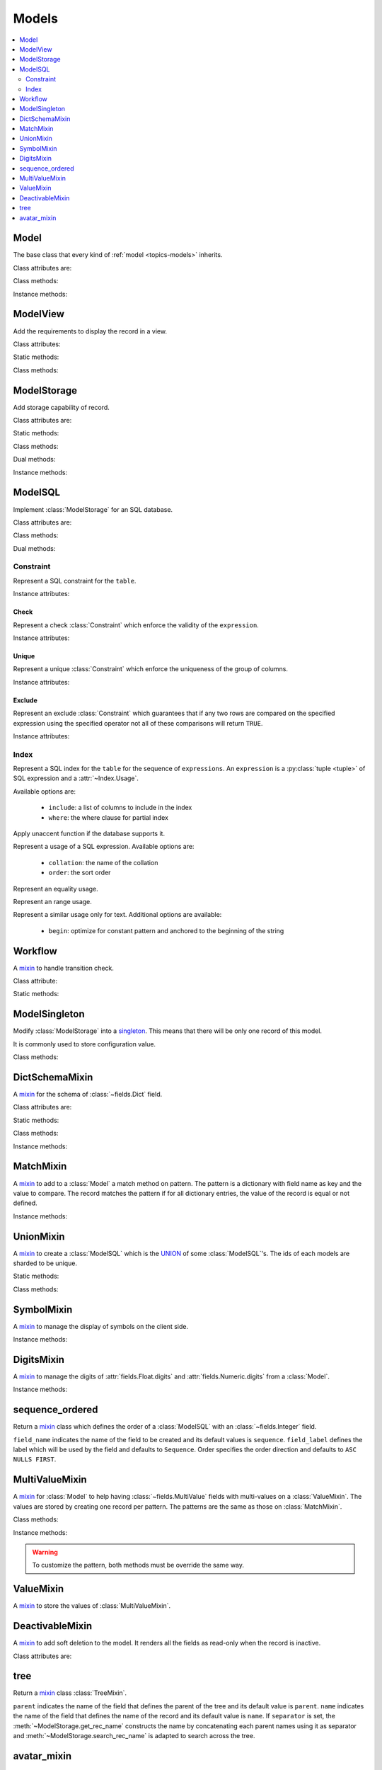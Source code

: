 .. _ref-models:
.. module:: trytond.model

======
Models
======

.. contents::
   :local:
   :backlinks: entry
   :depth: 2

Model
=====

.. class:: Model([id[, \**kwargs]])

The base class that every kind of :ref:`model <topics-models>` inherits.

Class attributes are:

.. attribute:: Model.__name__

   The a unique name to reference the model throughout the platform.

.. attribute:: Model.__access__

   A set that contains the names of relation field for which the access rights
   are also checked for this model.

.. attribute:: Model.__rpc__

   A dictionary with method name as key and an instance of
   :class:`~trytond.rpc.RPC` as value.

.. attribute:: Model._rec_name

   The name of the field used as name of records.
   The default value is ``name``.

.. attribute:: Model.id

   The definition of the :class:`~trytond.model.fields.Integer` field ``id`` of
   records.

.. attribute:: Model.__queue__

   Return a queue caller for the model.
   The called method will be pushed into the queue.

.. attribute:: Model._fields

   A dictionary with the field name as key and its
   :class:`~fields.Field` instance as value.

.. attribute:: Model._record

   The record class to store internaly the values of the instances.

.. attribute:: Model._defaults

   A dictionary with the field name as key and its default method as value.

Class methods:

.. classmethod:: Model.__setup__()

   Setup the class before adding into the :class:`~trytond.pool.Pool`.
   See :meth:`trytond.pool.PoolBase.__setup__`.

.. classmethod:: Model.__post_setup__()

   Setup the class after added into the :class:`~trytond.pool.Pool`.
   See :meth:`trytond.pool.PoolBase.__post_setup__`.

.. classmethod:: Model.__register__(module_name)

   Register the model in ``ir.model`` and ``ir.model.field``.
   See :meth:`trytond.pool.PoolBase.__register__`.

.. classmethod:: Model.default_get(fields_names[, with_rec_name])

   Return a dictionary with the default values for each field in
   ``fields_names``.
   Default values are defined by the returned value of each instance method
   with the pattern ``default_<field name>()``.

   ``with_rec_name`` allow to add ``rec_name`` value for each many2one field.

   The ``default_rec_name`` key in the context can be used to define the value
   of the :attr:`~Model._rec_name` field.

.. classmethod:: Model.fields_get([fields_names[, level]])

   Return the definition of each field on the model.

   ``level`` defines the number of relations to include in the relation field
   definition.

.. classmethod:: Model.__names__([field[, record]])

   Return a dictionary with the name of the ``model``, the ``field`` and the
   ``record`` and the ``value`` of the field.
   It is a convenience-method used to format messages which should include
   those names.

Instance methods:

.. method:: Model.on_change(fieldnames)

   Return the list of changes by calling ``on_change`` method of each field.

.. method:: Model.on_change_with(fieldnames)

   Return the new values of all fields by calling ``on_change_with`` method of
   each field.

.. method:: Model.on_change_notify(fieldnames)

    Returns a list of type and message couple to display on the client side.
    Available types are ``info``, ``warning`` and ``error``.

    .. note::
      To be called by the client, this method must be decorated
      by :meth:`~trytond.model.fields.depends` with the fields needed.

.. method:: Model.pre_validate()

   Validate the instance before being stored.
   This method is called by the client to validate the instance.

ModelView
=========

.. class:: ModelView

Add the requirements to display the record in a view.

Class attributes:

.. attribute:: ModelView._buttons

   A dictionary with button name as key and the states dictionary for the
   button.
   The keys are ``invisible``, ``readonly`` and ``icon`` which have a
   :class:`~trytond.pyson.PYSON` statement as value and ``depends`` which has a
   list of field names on which the states depend.
   This is used as default attributes of the buttons for the views that show
   them.

Static methods:

.. staticmethod:: ModelView.button()

   Decorate button's method to check group access and rule.

.. staticmethod:: ModelView.button_action(action)

   Same as :meth:`~ModelView.button` but return the id of the XML id action or
   the action value updated by the returned value of the method.

.. staticmethod:: ModelView.button_change([\*fields[, methods]])

   Same as :meth:`~ModelView.button` but for button that change values of the
   fields on client side (similar to :ref:`on_change
   <topics-fields_on_change>`).

   ``methods`` can be used to duplicate the field names from other decorated
   methods.
   This is useful if the decorated method calls another method.

   .. note::
      Only on instance methods.

Class methods:

.. classmethod:: ModelView.fields_view_get([view_id[, view_type[, level]]])

   Return a view definition used by the client.
   The definition is::

        {
            'model': model name,
            'type': view type,
            'view_id': view id,
            'arch': XML description,
            'fields': {
                field name: {
                    ...
                },
            },
            'field_childs': field for tree,
        }

.. classmethod:: ModelView.view_toolbar_get()

   Returns the model specific actions and exports in a dictionary with keys:

   ``print``
      a list of available reports.
   ``action``
      a list of available actions.
   ``relate``
      a list of available relations.
   ``exports``
      a list of available exports.

.. classmethod:: ModelView.view_attributes()

   Returns a list of XPath, attribute, value and an optional depends list.
   Each element from the XPath will get the attribute set with the JSON encoded
   value.
   If the depends list is set its fields are added to the view if the xpath
   matches at least one element.

   .. note::

      The ``view_id`` is set to the
      :attr:`~trytond.transaction.Transaction.context` when this method is
      called.

.. classmethod:: ModelView.parse_view(tree, type[, view_id[, field_children[, level[, view_depends]]]])

   Return the sanitized XML and the corresponding fields definition.

   .. note::

      This method is public mainly to allow modification the existing XML of
      the view by code.

ModelStorage
============

.. class:: ModelStorage

Add storage capability of record.

Class attributes are:

.. attribute:: ModelStorage.create_uid

   The definition of the :class:`~fields.Many2One` field that points to the
   user who created the record.

.. attribute:: ModelStorage.create_date

   The definition of the :class:`~fields.Timestamp` field that stores the
   creation time of the record.

.. attribute:: ModelStorage.write_uid

   The definition of the :class:`~fields.Many2One` field that points to the
   last user who modified the record.

.. attribute:: ModelStorage.write_date

   The definition of the :class:`~fields.Timestamp` field that stored the last
   modification time of the record.

.. attribute:: ModelStorage.rec_name

   The name of the :class:`~fields.Field` used as record name.

Static methods:

.. staticmethod:: ModelStorage.default_create_uid()

    Return the default value for :attr:`create_uid`.

.. staticmethod:: ModelStorage.default_create_date()

    Return the default value for :attr:`create_date`.

Class methods:

.. classmethod:: ModelStorage.create(vlist)

   Create records.

   ``vlist`` is list of dictionaries with fields names as key and created
   values as value and return the list of new instances.

.. classmethod:: ModelStorage.trigger_create(records)

   Trigger create actions.
   It calls actions defined in ``ir.trigger`` with ``on_create`` set and
   ``condition`` is true.

.. classmethod:: ModelStorage.read(ids, fields_names)

   Return a list of dictionary for the record ids.
   The dictionary is composed of the fields as key and their values.

   ``fields_names`` can contain dereferenced fields from related models.
   Their values will be returned under the referencing field suffixed by a
   ``.``.
   The number of *dots* in the name is not limited.

   The virtual fields ``_write`` and ``_delete`` can be used the read the
   writeable and deleteable state of the records.
   Regarding the ``_timestamp`` virtual fields it contains a timestamp that is
   used in the context to make a soft lock preventing update collisions.

   .. note::
      The order of the returned list is not guaranteed.

.. classmethod:: ModelStorage.index_get_field(name)

   Return the index to order of the calls to field get.

.. classmethod:: ModelStorage.write(records, values, [[records, values], ...])

   Write ``values`` on the list of records.

   ``values`` is a dictionary with fields names as key and writen values as
   value.

.. classmethod:: ModelStorage.trigger_write_get_eligibles(records)

   Return eligible records for write actions by triggers.
   This dictionary is to pass to :meth:`~ModelStorage.trigger_write`.

.. classmethod:: ModelStorage.trigger_write(eligibles)

   Trigger write actions.
   It will call actions defined in ``ir.trigger`` with ``on_write`` set and
   ``condition`` was false before :meth:`~ModelStorage.write` and true after.

.. classmethod:: ModelStorage.index_set_field(name)

   Return the index to order of the calls to field set.

.. classmethod:: ModelStorage.delete(records)

   Delete records.

.. classmethod:: ModelStorage.trigger_delete(records)

   Trigger delete actions.
   It will call actions defined in ``ir.trigger`` with ``on_delete`` set and
   ``condition`` is true.

.. classmethod:: ModelStorage.copy(records[, default])

   Duplicate the records.

   ``default`` is a dictionary of default value per field name for the created
   records.

   The values of ``default`` may be also callable that take a dictionary
   containing the fields and values of the record copied and return of the
   value.

   The keys of ``default`` may use the dotted notation for the
   :class:`~fields.One2Many` to define the default to pass to its ``copy``
   operation.

   New records are returned following the input order.

.. classmethod:: ModelStorage.search(domain[, offset[, limit[, order[, count]]]])

   Return a list of records that match the :ref:`domain <topics-domain>`.

   If ``offset`` or ``limit`` are set, the result starts at the offset and has
   the length of the limit.

   The ``order`` is a list of tuples defining the order of the result::

      [ ('field name', 'ASC'), ('other field name', 'DESC'), ... ]

   The first element of the tuple is a field name of the model and the second
   is the sort ordering as ``ASC`` for ascending, ``DESC`` for descending or
   empty for a default order.
   This second element may contain ``NULLS FIRST`` or ``NULLS LAST`` to sort
   null values before or after non-null values.
   If neither is specified the default behavior of the backend is used.

   In case the field used is a :class:`~fields.Many2One`, it is also possible
   to use the dotted notation to sort on a specific field from the target
   record.
   Or for a :class:`~fields.Dict` field, the dotted notation is used to sort on
   the key's value.

   If ``count`` is set to ``True``, then the result is the number of records.
   The count result is limited upto the value of ``limit`` if set.

.. classmethod:: ModelStorage.search_count(domain[, offset[, limit]])

   Return the number of records that match the :ref:`domain <topics-domain>`.

   The result is limited upto the value of ``limit`` if set and reduced by offset.

.. classmethod:: ModelStorage.search_read(domain[, offset[, limit[, order[, fields_names]]]])

   Call :meth:`search` and :meth:`read` at once.

   Useful for the client to reduce the number of calls.

.. classmethod:: ModelStorage.search_rec_name(name, clause)

   :attr:`~fields.Function.searcher` for the :class:`~fields.Function` field
   :attr:`rec_name`.

.. classmethod:: ModelStorage.search_global(cls, text)

   Yield tuples (record, name, icon) for records matching text.

   It is used for the global search.

.. classmethod:: ModelStorage.count()

   Return an estimation of the number of records stored.

.. classmethod:: ModelStorage.browse(ids)

   Return a list of record instance for the ``ids``.

.. classmethod:: ModelStorage.export_data(records, fields_names[, header])

   Return a list of list of values for each ``records``.

   The list of values follows ``fields_names``.
   The result includes the description of the fields if ``header`` is set.

   Relational fields are defined with ``/`` at any depth.

   Descriptor on fields are available by appending ``.`` and the name of the
   method on the field that returns the descriptor.

.. classmethod:: ModelStorage.export_data_domain(domain, fields_names[, offset[, limit[, order[, header]]]])

   Call :meth:`search` and :meth:`export_data` together.

   Useful for the client to reduce the number of calls and the data transfered.

.. classmethod:: ModelStorage.import_data(fields_names, data)

   Create or update records for all values in ``data``.

   The field names of values must be defined in ``fields_names``.
   It returns the number of imported records.

.. classmethod:: ModelStorage.check_xml_record(records, values)

   Raise an :exc:`~trytond.model.exceptions.AccessError` if the records can not
   be modified because they originate from XML data.
   ``values`` is a dictionary of written values or ``None`` for deletion.

   It is used by :meth:`~ModelStorage.write` and :meth:`~ModelStorage.delete`
   to prevent modification of data coming from XML files.

   .. note::
      This method must be overiden to change this behavior.

.. classmethod:: ModelStorage.validate(records)

   Validate the integrity of records after creation and modification.

   This method must be overridden to add validation and must raise an
   :exc:`~trytond.model.exceptions.ValidationError` if validation fails.


.. classmethod:: ModelStorage.validate_fields(records, field_names)

   Validate the integrity of records after modification of the fields. This
   method must be overridden to add validation for the field names set and must
   raise an exception if validation fails.

Dual methods:

.. classmethod:: ModelStorage.save(records)

   Save the modification made on the records.

   .. warning::

      Fields that have a container as a value must be reassigned to the parent
      record in order to be saved when the parent record is saved.

Instance methods:

.. method:: ModelStorage.resources()

   Return a dictionary with the number of attachments (``attachment_count``),
   notes (``note_count``) and unread note (``note_unread``).

.. method:: ModelStorage.get_rec_name(name)

   :attr:`~fields.Function.getter` for the :class:`~fields.Function` field
   :attr:`rec_name`.

ModelSQL
========

.. class:: ModelSQL

Implement :class:`ModelStorage` for an SQL database.

Class attributes are:

.. attribute:: ModelSQL._table

   The name of the database table which is mapped to the class.

   If not set, the value of :attr:`~Model.__name__` is used with dots converted
   to underscores.

.. attribute:: ModelSQL._order

   The default ``order`` parameter of :meth:`~ModelStorage.search` method.

.. attribute:: ModelSQL._order_name

   The name of the field on which the records must be sorted when sorting on a
   field refering to the model.

   If not set, :attr:`~Model._rec_name` is used.

.. attribute:: ModelSQL._history

   If true, all changes on records are stored in an history table.

.. attribute:: ModelSQL._sql_constraints

   A list of SQL constraints that are added on the table::

      [ (<constraint name>, <constraint>, <xml id>), ... ]

   constraint name
      The name of the SQL constraint in the database.

   constraint
      An instance of :class:`Constraint`

   xml id
      The message id for :meth:`~trytond.i18n.gettext`

.. attribute:: ModelSQL._sql_indexes

   A :py:class:`set <set>` containing the :class:`Index` that are created on
   the table.

Class methods:

.. classmethod:: ModelSQL.__table__()

   Return a SQL Table instance for the Model.

.. classmethod:: ModelSQL.__table_history__()

   Return a SQL Table instance for the history of Model.

.. classmethod:: ModelSQL.__table_handler__([module_name[, history]])

   Return a :class:`~trytond.backend.TableHandler` instance for the Model.

.. classmethod:: ModelSQL.table_query()

   Could be defined to use a custom SQL query instead of a table of the
   database.
   It should return a SQL FromItem.

   .. warning::
      By default all CRUD operation raises an error on models implementing this
      method so the :meth:`~ModelStorage.create`, :meth:`~ModelStorage.write`
      and :meth:`~ModelStorage.delete` methods may also been overriden if
      needed.

.. classmethod:: ModelSQL.history_revisions(ids)

   Return a sorted list of all revisions for ids.

   The list is composed of the date, id and username of the revision.

.. classmethod:: ModelSQL.restore_history(ids, datetime)

   Restore the record ids from history at the specified date time.

   Restoring a record still generates an entry in the history table.

   .. warning::
      No access rights are verified and the records are not validated.

.. classmethod:: ModelSQL.restore_history_before(ids, datetime)

   Restore the record ids from history before the specified date time.

   Restoring a record still generates an entry in the history table.

   .. warning::
      No access rights are verified and the records are not validated.

.. classmethod:: ModelSQL.search(domain[, offset[, limit[, order[, count[, query]]]]])

   Same as :meth:`ModelStorage.search` with the additional ``query`` argument.

   If ``query`` is set to ``True``, the the result is the SQL query.

.. classmethod:: ModelSQL.search_domain(domain[, active_test[, tables]])

   Convert a :ref:`domain <topics-domain>` into a SQL expression by returning
   the updated tables dictionary and a SQL expression.

   .. _ref-tables:

   Where ``tables`` is a nested dictionary containing the existing joins::

        {
            None: (<Table invoice>, None),
            'party': {
                None: (<Table party>, <join_on sql expression>),
                'addresses': {
                    None: (<Table address>, <join_on sql expression>),
                    },
                },
            }

Dual methods:

.. classmethod:: ModelSQL.lock([records])

   Take a lock for update on the records or take a lock on the whole table.

Constraint
----------

.. class:: Constraint(table)

Represent a SQL constraint for the ``table``.

Instance attributes:

.. attribute:: Constraint.table

   The SQL Table on which the constraint is defined.

Check
^^^^^

.. class:: Check(table, expression)

Represent a check :class:`Constraint` which enforce the validity of the
``expression``.

Instance attributes:

.. attribute:: Check.expression

   The SQL expression to check.

Unique
^^^^^^

.. class:: Unique(table, \*columns)

Represent a unique :class:`Constraint` which enforce the uniqueness of the
group of columns.

Instance attributes:

.. attribute:: Unique.columns

   The tuple of SQL Column instances.

.. attribute:: Unique.operators

   The tuple of ``Equal`` operators.

Exclude
^^^^^^^

.. class:: Exclude(table[, (expression, operator), ...[, where]])

Represent an exclude :class:`Constraint` which guarantees that if any two rows
are compared on the specified expression using the specified operator not all
of these comparisons will return ``TRUE``.

Instance attributes:

.. attribute:: Exclude.excludes

   The tuple of expression and operator.

.. attribute:: Exclude.columns

   The tuple of expressions.

.. attribute:: Exclude.operators

   The tuple of operators.

.. attribute:: Exclude.where

   The clause for which the exclusion applies.

Index
-----

.. class:: Index(table[, \*expressions, [, \*\*options]])

Represent a SQL index for the ``table`` for the sequence of ``expressions``.
An ``expression`` is a :py:class:`tuple <tuple>` of SQL expression and a
:attr:`~Index.Usage`.

Available options are:

   * ``include``: a list of columns to include in the index
   * ``where``: the where clause for partial index

.. attribute:: Index.Unaccent(expression)

Apply unaccent function if the database supports it.

.. attribute:: Index.Usage(\*\*options)

Represent a usage of a SQL expression.
Available options are:

   * ``collation``: the name of the collation
   * ``order``: the sort order

.. attribute:: Index.Equality(\*\*options)

Represent an equality usage.

.. attribute:: Index.Range(\*\*options)

Represent an range usage.

.. attribute:: Index.Similarity(\*\*options)

Represent a similar usage only for text.
Additional options are available:

   * ``begin``: optimize for constant pattern and anchored to the beginning of
     the string

Workflow
========

.. class:: Workflow

A mixin_ to handle transition check.

Class attribute:

.. attribute:: Workflow._transition_state

   The name of the field that will be used to check state transition.
   The default value is 'state'.

.. attribute:: Workflow._transitions

   A set containing tuples of from and to state.

Static methods:

.. staticmethod:: Workflow.transition(state)

   Decorate method to filter records for which the transition is valid and
   finally to update the state of the filtered record.

ModelSingleton
==============

.. class:: ModelSingleton

Modify :class:`ModelStorage` into a singleton_.
This means that there will be only one record of this model.

It is commonly used to store configuration value.

.. _singleton: http://en.wikipedia.org/wiki/Singleton_pattern

Class methods:

.. classmethod:: ModelSingleton.get_singleton()

   Return the instance of the unique record if there is one.

DictSchemaMixin
===============

.. class:: DictSchemaMixin

A mixin_ for the schema of :class:`~fields.Dict` field.

Class attributes are:

.. attribute:: DictSchemaMixin.name

   A :class:`~fields.Char` field for the name of the key.

.. attribute:: DictSchemaMixin.string

   A :class:`~fields.Char` field for the string of the key.

.. attribute:: DictSchemaMixin.help

   The :class:`~fields.Char` field used as the help text for the key.

.. attribute:: DictSchemaMixin.type\_

   The :class:`~fields.Selection` field for the type of the key.

   The available types are:

   * boolean
   * integer
   * char
   * float
   * numeric
   * date
   * datetime
   * selection

.. attribute:: DictSchemaMixin.digits

   The :class:`~fields.Integer` field for the digits number when the type is
   ``float`` or ``numeric``.

.. attribute:: DictSchemaMixin.domain

   A :ref:`domain <topics-domain>` constraint on the dictionary key that will
   be enforced only on the client side.

   The key must be referenced by its name in the left operator of the domain.
   The :ref:`PYSON <ref-pyson>` evaluation context used to compute the domain
   is the dictionary value.
   Likewise the domain is tested using the dictionary value.

.. attribute:: DictSchemaMixin.selection

   The :class:`~fields.Text` field to store the couple of key and label when
   the type is ``selection``.

   The format is a key/label separated by ":" per line.

.. attribute:: DictSchemaMixin.selection_sorted

   If the :attr:`selection` must be sorted on label by the client.

.. attribute:: DictSchemaMixin.selection_json

   The :class:`~fields.Function` field to return the JSON_ version of the
   :attr:`selection`.

Static methods:

.. staticmethod:: DictSchemaMixin.default_digits()

   Return the default value for :attr:`digits`.

Class methods:

.. classmethod:: DictSchemaMixin.get_keys(records)

   Return the definition of the keys for the records.

.. classmethod:: DictSchemaMixin.get_relation_fields()

   Return a dictionary with the field definition of all the keys like the
   result of :meth:`Model.fields_get`.

   It is possible to disable this method (returns an empty dictionary) by
   setting in the ``dict`` section of the configuration, the
   :attr:`Model.__name__` to ``False``.

Instance methods:

.. method:: DictSchemaMixin.get_selection_json(name)

   :attr:`~fields.Function.getter` for the :attr:`selection_json`.

.. method:: DictSchemaMixin.format(value[, lang])

   Format the value using the key definition and the language.

MatchMixin
==========

.. class:: MatchMixin

A mixin_ to add to a :class:`Model` a match method on pattern.
The pattern is a dictionary with field name as key and the value to compare.
The record matches the pattern if for all dictionary entries, the value of the
record is equal or not defined.

Instance methods:

.. method:: MatchMixin.match(pattern[, match_none])

   Return if the instance match the pattern.

   If ``match_none`` is set ``None`` value of the instance will be compared.

UnionMixin
==========

.. class:: UnionMixin

A mixin_ to create a :class:`ModelSQL` which is the UNION_ of some
:class:`ModelSQL`'s. The ids of each models are sharded to be unique.

Static methods:

.. staticmethod:: UnionMixin.union_models()

   Return the list of :class:`ModelSQL`'s names

Class methods:

.. classmethod:: UnionMixin.union_shard(column, model)

   Return a SQL expression that shards the column containing record id of model
   name.

.. classmethod:: UnionMixin.union_unshard(record_id)

   Return the original instance of the record for the sharded id.

.. classmethod:: UnionMixin.union_column(name, field, table, Model)

   Return the SQL column that corresponds to the field on the union model.

.. classmethod:: UnionMixin.union_columns(model)

   Return the SQL table and columns to use for the UNION for the model name.

SymbolMixin
===========

.. class:: SymbolMixin

A mixin_ to manage the display of symbols on the client side.

Instance methods:

.. method:: SymbolMixin.get_symbol(sign, [symbol])

   Return a symbol and its position.

   The position indicates whether the symbol should appear before (0) or after
   (1) the value.
   If no symbol parameter is supplied then the mixin uses the value of
   attribute named ``symbol``.

DigitsMixin
===========

.. class:: DigitsMixin

A mixin_ to manage the digits of :attr:`fields.Float.digits` and
:attr:`fields.Numeric.digits` from a :class:`Model`.

Instance methods:

.. method:: DigitsMixin.get_digits()

   Return a tuple of two integers to use a ``digits`` attribute.

sequence_ordered
================

.. function:: sequence_ordered([field_name, [field_label, [order]]])

Return a mixin_ class which defines the order of a :class:`ModelSQL` with an
:class:`~fields.Integer` field.

``field_name`` indicates the name of the field to be created and its default
values is ``sequence``.
``field_label`` defines the label which will be used by the field and defaults
to ``Sequence``.
Order specifies the order direction and defaults to ``ASC NULLS FIRST``.

MultiValueMixin
===============

.. class:: MultiValueMixin

A mixin_ for :class:`Model` to help having :class:`~fields.MultiValue` fields
with multi-values on a :class:`ValueMixin`.
The values are stored by creating one record per pattern.
The patterns are the same as those on :class:`MatchMixin`.

Class methods:

.. classmethod:: MultiValueMixin.multivalue_model(field)

   Return the :class:`ValueMixin` on which the values are stored for the field
   name.

   The default is class name suffixed by the field name.

.. classmethod:: MultiValueMixin.setter_multivalue(records, name, value, \*\*pattern)

   :attr:`~fields.Function.getter` method for the
   :class:`trytond.model.fields.Function` fields.

Instance methods:

.. method:: MultiValueMixin.multivalue_records(field)

   Return the list of all :class:`ValueMixin` records linked to the instance.

   By default, it returns the value of the first found
   :class:`~fields.One2Many` linked to the multivalue model or all the records
   of this one.

.. method:: MultiValueMixin.multivalue_record(field, \*\*pattern)

   Return a new record of :class:`ValueMixin` linked to the instance.

.. method:: MultiValueMixin.get_multivalue(name, \*\*pattern)

   Return the value of the field ``name`` for the pattern.

.. method:: MultiValueMixin.set_multivalue(name, value[, save], \*\*pattern)

   Store the value of the field ``name`` for the pattern.

   If ``save`` is true, it will be stored in the database, otherwise the
   modified :class:`ValueMixin` records are returned unsaved.
   ``save`` is true by default.

.. warning::
    To customize the pattern, both methods must be override the same way.

ValueMixin
==========

.. class:: ValueMixin

A mixin_ to store the values of :class:`MultiValueMixin`.

DeactivableMixin
================

.. class:: DeactivableMixin

A mixin_ to add soft deletion to the model.
It renders all the fields as read-only when the record is inactive.

Class attributes are:

.. attribute:: DictSchemaMixin.active

   The definition of the :class:`trytond.model.fields.Boolean` field to store
   soft deletion state.

   False values is considered as soft deletion.

tree
====

.. function:: tree([parent[, name[, separator]]])

Return a mixin_ class :class:`TreeMixin`.

``parent`` indicates the name of the field that defines the parent of the tree
and its default value is ``parent``.
``name`` indicates the name of the field that defines the name of the record and
its default value is ``name``.
If ``separator`` is set, the :meth:`~ModelStorage.get_rec_name` constructs the
name by concatenating each parent names using it as separator and
:meth:`~ModelStorage.search_rec_name` is adapted to search across the tree.


.. class:: TreeMixin

.. classmethod:: TreeMixin.check_recursion(records)

   Helper method that checks if there is no recursion in the tree defined by
   :meth:`tree`.

avatar_mixin
============

.. function:: avatar_mixin([size[, default]])

Return a mixin_ :class:`AvatarMixin`.

``size`` defines the size of the avatar image and its default value is ``64``.
``default`` indicates the name of the field to use for generating a default
avatar, if it's not set then no default avatar is generated.

.. class:: AvatarMixin

.. attribute::  AvatarMixin.avatars

   The :class:`~fields.One2Many` field used to store the ``ir.avatar`` records.

.. attribute:: AvatarMixin.avatar

   The :class:`~fields.Binary` field that contains the avatar.

.. attribute:: AvatarMixin.avatar_url

   The :class:`~fields.Char` field that containts the URL for the avatar.

.. attribute:: AvatarMixin.has_avatar

   Indicate whether the record has an avatar.

.. classmethod:: AvatarMixin.generate_avatar(records, field)

   Generate a default avatar for each record using the field.


.. _mixin: http://en.wikipedia.org/wiki/Mixin
.. _JSON: http://en.wikipedia.org/wiki/Json
.. _UNION: http://en.wikipedia.org/wiki/Union_(SQL)#UNION_operator


